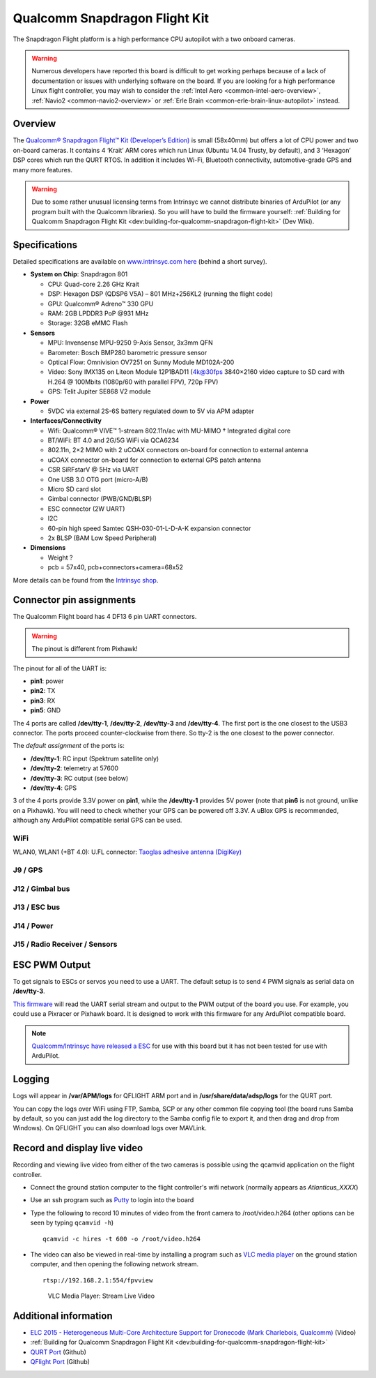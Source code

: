 .. _common-qualcomm-snapdragon-flight-kit:

==============================
Qualcomm Snapdragon Flight Kit
==============================

The Snapdragon Flight platform is a high performance CPU autopilot with a two onboard cameras.

.. image:: ../../../images/QualcommFlightKit.jpg
    :target: ../_images/QualcommFlightKit.jpg

.. warning::

   Numerous developers have reported this board is difficult to get working perhaps because of a lack of documentation or issues with underlying software on the board.  If you are looking for a high performance Linux flight controller, you may wish to consider the :ref:`Intel Aero <common-intel-aero-overview>`, :ref:`Navio2 <common-navio2-overview>` or :ref:`Erle Brain <common-erle-brain-linux-autopilot>` instead.

Overview
========

The `Qualcomm® Snapdragon Flight™ Kit (Developer’s Edition) <http://shop.intrinsyc.com/products/snapdragon-flight-dev-kit>`__
is small (58x40mm) but offers a lot of CPU power and two on-board
cameras. It contains 4 ‘Krait’ ARM cores which run Linux (Ubuntu 14.04
Trusty, by default), and 3 ‘Hexagon’ DSP cores which run the QURT RTOS.
In addition it includes Wi-Fi, Bluetooth connectivity, automotive-grade
GPS and many more features.

.. warning::

   Due to some rather unusual licensing terms from Intrinsyc we
   cannot distribute binaries of ArduPilot (or any program built with the
   Qualcomm libraries). So you will have to build the firmware yourself:
   :ref:`Building for Qualcomm Snapdragon Flight Kit <dev:building-for-qualcomm-snapdragon-flight-kit>`
   (Dev Wiki).

Specifications
==============

Detailed specifications are available on `www.intrinsyc.com here <https://www.intrinsyc.com/vertical-development-platforms/qualcomm-snapdragon-flight/>`__
(behind a short survey).

-  **System on Chip**: Snapdragon 801

   -  CPU: Quad-core 2.26 GHz Krait
   -  DSP: Hexagon DSP (QDSP6 V5A) – 801 MHz+256KL2 (running the flight
      code)
   -  GPU: Qualcomm® Adreno™ 330 GPU
   -  RAM: 2GB LPDDR3 PoP @931 MHz
   -  Storage: 32GB eMMC Flash

-  **Sensors**

   -  MPU: Invensense MPU-9250 9-Axis Sensor, 3x3mm QFN
   -  Barometer: Bosch BMP280 barometric pressure sensor
   -  Optical Flow: Omnivision OV7251 on Sunny Module MD102A-200
   -  Video: Sony IMX135 on Liteon Module 12P1BAD11 (4k@30fps 3840×2160
      video capture to SD card with H.264 @ 100Mbits (1080p/60 with
      parallel FPV), 720p FPV)
   -  GPS: Telit Jupiter SE868 V2 module

-  **Power**

   -  5VDC via external 2S-6S battery regulated down to 5V via APM
      adapter

-  **Interfaces/Connectivity**

   -  Wifi: Qualcomm® VIVE™ 1-stream 802.11n/ac with MU-MIMO †
      Integrated digital core
   -  BT/WiFi: BT 4.0 and 2G/5G WiFi via QCA6234
   -  802.11n, 2×2 MIMO with 2 uCOAX connectors on-board for connection
      to external antenna
   -  uCOAX connector on-board for connection to external GPS patch
      antenna
   -  CSR SiRFstarV @ 5Hz via UART
   -  One USB 3.0 OTG port (micro-A/B)
   -  Micro SD card slot
   -  Gimbal connector (PWB/GND/BLSP)
   -  ESC connector (2W UART)
   -  I2C
   -  60-pin high speed Samtec QSH-030-01-L-D-A-K expansion connector
   -  2x BLSP (BAM Low Speed Peripheral)

-  **Dimensions**

   -  Weight ?
   -  pcb = 57x40, pcb+connectors+camera=68x52

More details can be found from the `Intrinsyc shop <http://shop.intrinsyc.com/products/snapdragon-flight-dev-kit>`__.

Connector pin assignments
=========================

The Qualcomm Flight board has 4 DF13 6 pin UART connectors.

.. warning::

   The pinout is different from Pixhawk!

The pinout for all of the UART is:

-  **pin1**: power
-  **pin2**: TX
-  **pin3**: RX
-  **pin5**: GND

The 4 ports are called **/dev/tty-1**, **/dev/tty-2**, **/dev/tty-3**
and **/dev/tty-4**. The first port is the one closest to the USB3
connector. The ports proceed counter-clockwise from there. So tty-2 is
the one closest to the power connector.

The *default assignment* of the ports is:

-  **/dev/tty-1**: RC input (Spektrum satellite only)
-  **/dev/tty-2**: telemetry at 57600
-  **/dev/tty-3**: RC output (see below)
-  **/dev/tty-4**: GPS

3 of the 4 ports provide 3.3V power on **pin1**, while the
**/dev/tty-1** provides 5V power (note that **pin6** is not ground,
unlike on a Pixhawk). You will need to check whether your GPS can be
powered off 3.3V. A uBlox GPS is recommended, although any ArduPilot
compatible serial GPS can be used.

.. image:: ../../../images/snapdragon_ports.jpg
    :target: ../_images/snapdragon_ports.jpg

WiFi
----

WLAN0, WLAN1 (+BT 4.0): U.FL connector: `Taoglas adhesive antenna (DigiKey) <https://www.digikey.com/product-detail/en/FXP840.07.0055B/931-1222-ND/3877414>`__

J9 / GPS
--------

.. raw:: html

   <table>
   <tbody>
   <tr>
   <th>Pin</th>
   <th>Signal</th>
   <th>Comment</th>
   </tr>
   <tr>
   <td>1</td>
   <td>3.3V</td>
   <td>Output (3.3V)</td>
   </tr>
   <tr>
   <td>2</td>
   <td>UART2_TX</td>
   <td>-</td>
   </tr>
   <tr>
   <td>3</td>
   <td>UART2_RX</td>
   <td>Input (3.3V)</td>
   </tr>
   <tr>
   <td>4</td>
   <td>I2C2_SDA</td>
   <td>(3.3V)</td>
   </tr>
   <tr>
   <td>5</td>
   <td>GND</td>
   <td>-</td>
   </tr>
   <tr>
   <td>6</td>
   <td>I2C2_SCL</td>
   <td>(3.3V)</td>
   </tr>
   </tbody>
   </table>

J12 / Gimbal bus
----------------

.. raw:: html

   <table>
   <tbody>
   <tr>
   <th>Pin</th>
   <th>Signal</th>
   <th>Comment</th>
   </tr>
   <tr>
   <td>1</td>
   <td>3.3V</td>
   <td>-</td>
   </tr>
   <tr>
   <td>2</td>
   <td>UART8_TX</td>
   <td>Output (3.3V)</td>
   </tr>
   <tr>
   <td>3</td>
   <td>UART8_RX</td>
   <td>Input (3.3V)</td>
   </tr>
   <tr>
   <td>4</td>
   <td>APQ_GPIO_47</td>
   <td>(3.3V)</td>
   </tr>
   <tr>
   <td>5</td>
   <td>GND</td>
   <td>-</td>
   </tr>
   <tr>
   <td>6</td>
   <td>APQ_GPIO_48</td>
   <td>(3.3V)</td>
   </tr>
   </tbody>
   </table>

J13 / ESC bus
-------------

.. raw:: html

   <table>
   <tbody>
   <tr>
   <th>Pin</th>
   <th>Signal</th>
   <th>Comment</th>
   </tr>
   <tr>
   <td>1</td>
   <td>5V</td>
   <td>-</td>
   </tr>
   <tr>
   <td>2</td>
   <td>UART6_TX</td>
   <td>Output (5V)</td>
   </tr>
   <tr>
   <td>3</td>
   <td>UART6_RX</td>
   <td>Input (5V)</td>
   </tr>
   <tr>
   <td>4</td>
   <td>APQ_GPIO_29</td>
   <td>(5V)</td>
   </tr>
   <tr>
   <td>5</td>
   <td>GND</td>
   <td>-</td>
   </tr>
   <tr>
   <td>6</td>
   <td>APQ_GPIO_30</td>
   <td>(5V)</td>
   </tr>
   </tbody>
   </table>

J14 / Power
-----------

.. raw:: html

   <table>
   <tbody>
   <tr>
   <th>Pin</th>
   <th>Signal</th>
   <th>Comment</th>
   </tr>
   <tr>
   <td>1</td>
   <td>5V DC</td>
   <td>Power input</td>
   </tr>
   <tr>
   <td>2</td>
   <td>GND</td>
   <td>-</td>
   </tr>
   <tr>
   <td>3</td>
   <td>I2C3_SCL</td>
   <td>(5V)</td>
   </tr>
   <tr>
   <td>4</td>
   <td>I2C3_SDA</td>
   <td>(5V)</td>
   </tr>
   </tbody>
   </table>

J15 / Radio Receiver / Sensors
------------------------------

.. raw:: html

   <table>
   <tbody>
   <tr>
   <th>Pin</th>
   <th>Signal</th>
   <th>Comment</th>
   </tr>
   <tr>
   <td>1</td>
   <td>3.3V</td>
   <td>-</td>
   </tr>
   <tr>
   <td>2</td>
   <td>UART9_TX</td>
   <td>Output</td>
   </tr>
   <tr>
   <td>3</td>
   <td>UART9_RX</td>
   <td>Input</td>
   </tr>
   <tr>
   <td>4</td>
   <td>I2C9_SDA</td>
   <td>-</td>
   </tr>
   <tr>
   <td>5</td>
   <td>GND</td>
   <td>-</td>
   </tr>
   <tr>
   <td>6</td>
   <td>I2C9_SCL</td>
   <td>-</td>
   </tr>
   </tbody>
   </table>

ESC PWM Output
==============

To get signals to ESCs or servos you need to use a UART. The default
setup is to send 4 PWM signals as serial data on **/dev/tty-3**.

`This firmware <https://github.com/tridge/ardupilot/tree/hal-qurt/libraries/RC_Channel/examples/RC_UART>`__
will read the UART serial stream and output to the PWM output of the
board you use. For example, you could use a Pixracer or Pixhawk board.
It is designed to work with this firmware for any ArduPilot compatible
board.

.. note::

   `Qualcomm/Intrinsyc have released a ESC <https://shop.intrinsyc.com/products/qualcomm-electronic-speed-control-board>`__ for use with this board but it has not been tested for use with ArduPilot.

Logging
=======

Logs will appear in **/var/APM/logs** for QFLIGHT ARM port and in
**/usr/share/data/adsp/logs** for the QURT port.

You can copy the logs over WiFi using FTP, Samba, SCP or any other
common file copying tool (the board runs Samba by default, so you can
just add the log directory to the Samba config file to export it, and
then drag and drop from Windows). On QFLIGHT you can also download logs
over MAVLink.

Record and display live video
=============================

Recording and viewing live video from either of the two cameras is
possible using the qcamvid application on the flight controller.

-  Connect the ground station computer to the flight controller's wifi
   network (normally appears as *Atlanticus_XXXX*)
-  Use an ssh program such as
   `Putty <https://www.chiark.greenend.org.uk/~sgtatham/putty/latest.html>`__
   to login into the board
-  Type the following to record 10 minutes of video from the front
   camera to /root/video.h264 (other options can be seen by typing
   ``qcamvid -h``)

   ::

       qcamvid -c hires -t 600 -o /root/video.h264

-  The video can also be viewed in real-time by installing a program
   such as `VLC media player <http://www.videolan.org/vlc/index.html>`__
   on the ground station computer, and then opening the following
   network stream.

   ::

       rtsp://192.168.2.1:554/fpvview

   .. figure:: ../../../images/snapdragon_VLCMediaLiveVideoViewer.png
      :target: ../_images/snapdragon_VLCMediaLiveVideoViewer.png

      VLC Media Player: Stream Live Video

Additional information
======================

-  `ELC 2015 - Heterogeneous Multi-Core Architecture Support for Dronecode (Mark Charlebois,
   Qualcomm) <https://youtu.be/ggNTjAhjnJk>`__ (Video) 
- :ref:`Building for Qualcomm Snapdragon Flight Kit <dev:building-for-qualcomm-snapdragon-flight-kit>`
-  `QURT Port <https://github.com/ArduPilot/ardupilot/blob/master/libraries/AP_HAL_QURT/README.md>`__ (Github)
-  `QFlight Port <https://github.com/ArduPilot/ardupilot/tree/master/libraries/AP_HAL_Linux/qflight>`__ (Github)

